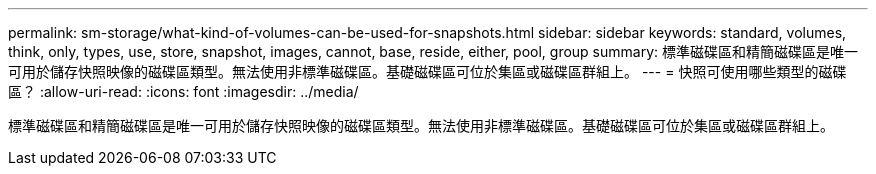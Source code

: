 ---
permalink: sm-storage/what-kind-of-volumes-can-be-used-for-snapshots.html 
sidebar: sidebar 
keywords: standard, volumes, think, only, types, use, store, snapshot, images, cannot, base, reside, either, pool, group 
summary: 標準磁碟區和精簡磁碟區是唯一可用於儲存快照映像的磁碟區類型。無法使用非標準磁碟區。基礎磁碟區可位於集區或磁碟區群組上。 
---
= 快照可使用哪些類型的磁碟區？
:allow-uri-read: 
:icons: font
:imagesdir: ../media/


[role="lead"]
標準磁碟區和精簡磁碟區是唯一可用於儲存快照映像的磁碟區類型。無法使用非標準磁碟區。基礎磁碟區可位於集區或磁碟區群組上。
